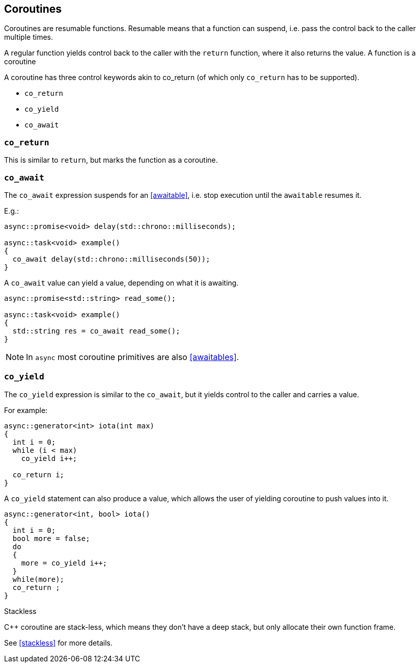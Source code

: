 == Coroutines

Coroutines are resumable functions. 
Resumable means that a function can suspend, 
i.e. pass the control back to the caller multiple times.

A regular function yields control back to the caller with the `return` function, where it also returns the value. 
A function is a coroutine 

A coroutine has three control keywords akin to co_return 
(of which only `co_return` has to be supported). 

 - `co_return`
 - `co_yield`
 - `co_await`

=== `co_return`

This is similar to `return`, but marks the function as a coroutine.

=== `co_await`

The `co_await` expression suspends for an <<awaitable>>, 
i.e. stop execution until the `awaitable` resumes it. 

E.g.: 

[source,cpp]
----
async::promise<void> delay(std::chrono::milliseconds);

async::task<void> example()
{
  co_await delay(std::chrono::milliseconds(50));
}
----

A `co_await` value can yield a value, depending on what it is awaiting.

[source,cpp]
----
async::promise<std::string> read_some();

async::task<void> example()
{
  std::string res = co_await read_some();
}
----

NOTE: In `async` most coroutine primitives are also <<awaitables>>.

=== `co_yield` 

The `co_yield` expression is similar to the `co_await`,
but it yields control to the caller and carries a value.

For example:

[source,cpp]
----
async::generator<int> iota(int max)
{
  int i = 0;
  while (i < max)
    co_yield i++;

  co_return i;
}
----

A `co_yield` statement can also produce a value, 
which allows the user of yielding coroutine to push values into it.

[source,cpp]
----
async::generator<int, bool> iota()
{
  int i = 0;
  bool more = false;
  do
  {
    more = co_yield i++;
  }
  while(more);
  co_return ;
}
----


.Stackless
****
C++ coroutine are stack-less, which means they don't have a deep stack, but only allocate their own function frame.

See <<stackless>> for more details.
****

